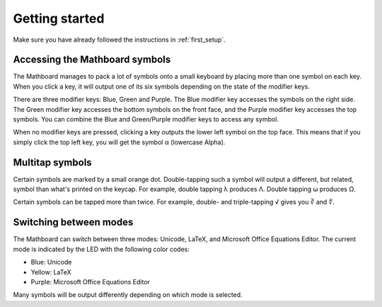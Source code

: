 Getting started
###############

Make sure you have already followed the instructions in :ref:`first_setup`.

Accessing the Mathboard symbols
===============================
The Mathboard manages to pack a lot of symbols onto a small keyboard by placing more than one symbol on each key. When
you click a key, it will output one of its six symbols depending on the state of the modifier keys.

There are three modifier keys: Blue, Green and Purple. The Blue modifier key accesses the symbols on the right side.
The Green modifier key accesses the bottom symbols on the front face, and the Purple modifier key
accesses the top symbols. You can combine the Blue and Green/Purple modifier keys to access any symbol.

When no modifier keys are pressed, clicking a key outputs the lower left symbol on the top face. This means that if you
simply click the top left key, you will get the symbol α (lowercase Alpha).

Multitap symbols
================
Certain symbols are marked by a small orange dot. Double-tapping such a symbol will output a different, but related,
symbol than what's printed on the keycap. For example, double tapping λ produces Λ. Double tapping ω produces Ω.

Certain symbols can be tapped more than twice. For example, double- and triple-tapping √ gives you ∛ and ∜.


Switching between modes
=======================
The Mathboard can switch between three modes: Unicode, LaTeX, and Microsoft Office Equations Editor. The current mode is
indicated by the LED with the following color codes:

- Blue: Unicode
- Yellow: LaTeX
- Purple: Microsoft Office Equations Editor

Many symbols will be output differently depending on which mode is selected.